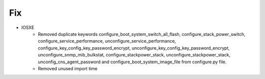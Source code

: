--------------------------------------------------------------------------------
                                Fix
--------------------------------------------------------------------------------
* IOSXE
    * Removed duplicate keywords configure_boot_system_switch_all_flash, configure_stack_power_switch, configure_service_performance, unconfigure_service_performance, configure_key_config_key_password_encrypt, unconfigure_key_config_key_password_encrypt, unconfigure_snmp_mib_bulkstat, configure_stackpower_stack, unconfigure_stackpower_stack, unconfig_cns_agent_password and configure_boot_system_image_file from configure.py file.
    * Removed unused import time
